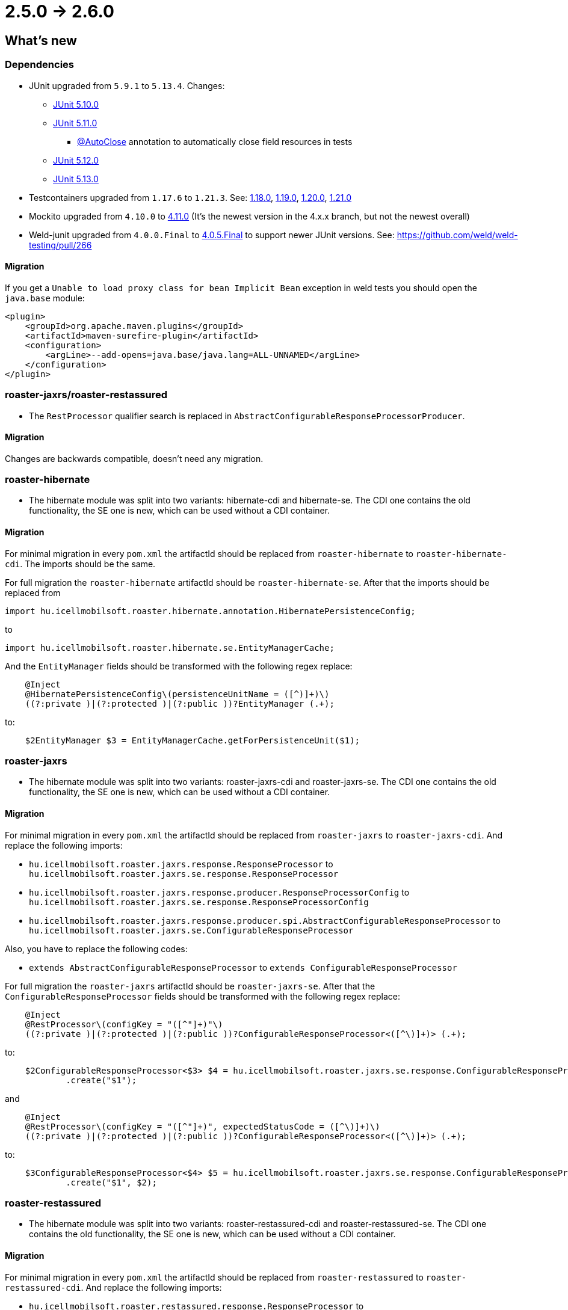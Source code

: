 = 2.5.0 -> 2.6.0

== What's new

=== Dependencies

* JUnit upgraded from `5.9.1` to `5.13.4`. Changes:
** https://docs.junit.org/5.10.0/release-notes/[JUnit 5.10.0]
** https://docs.junit.org/5.11.0/release-notes/[JUnit 5.11.0]
*** https://docs.junit.org/current/user-guide/#writing-tests-built-in-extensions-AutoClose[@AutoClose] annotation to automatically close field resources in tests
** https://docs.junit.org/5.12.0/release-notes/[JUnit 5.12.0]
** https://docs.junit.org/5.13.0/release-notes/[JUnit 5.13.0]
* Testcontainers upgraded from `1.17.6` to `1.21.3`.
See: https://github.com/testcontainers/testcontainers-java/releases/tag/1.18.0[1.18.0],
https://github.com/testcontainers/testcontainers-java/releases/tag/1.19.0[1.19.0],
https://github.com/testcontainers/testcontainers-java/releases/tag/1.20.0[1.20.0],
https://github.com/testcontainers/testcontainers-java/releases/tag/1.21.0[1.21.0]
* Mockito upgraded from `4.10.0` to https://github.com/mockito/mockito/releases/tag/v4.11.0[4.11.0]
(It's the newest version in the 4.x.x branch, but not the newest overall)
* Weld-junit upgraded from `4.0.0.Final` to https://github.com/weld/weld-testing/releases/tag/4.0.5.Final[4.0.5.Final] to support newer JUnit versions. See: https://github.com/weld/weld-testing/pull/266

==== Migration

If you get a `Unable to load proxy class for bean Implicit Bean` exception in weld tests you should open the `java.base` module:
[source,xml]
----
<plugin>
    <groupId>org.apache.maven.plugins</groupId>
    <artifactId>maven-surefire-plugin</artifactId>
    <configuration>
        <argLine>--add-opens=java.base/java.lang=ALL-UNNAMED</argLine>
    </configuration>
</plugin>
----

=== roaster-jaxrs/roaster-restassured

* The `RestProcessor` qualifier search is replaced in `AbstractConfigurableResponseProcessorProducer`.

==== Migration

Changes are backwards compatible, doesn't need any migration.

=== roaster-hibernate

* The hibernate module was split into two variants: hibernate-cdi and hibernate-se. The CDI one contains the old functionality,
the SE one is new, which can be used without a CDI container.

==== Migration

For minimal migration in every `pom.xml` the artifactId should be replaced from `roaster-hibernate` to `roaster-hibernate-cdi`.
The imports should be the same.

For full migration the `roaster-hibernate` artifactId should be `roaster-hibernate-se`.
After that the imports should be replaced from

`import hu.icellmobilsoft.roaster.hibernate.annotation.HibernatePersistenceConfig;`

to

`import hu.icellmobilsoft.roaster.hibernate.se.EntityManagerCache;`

And the `EntityManager` fields should be transformed with the following regex replace:

[source,java]
----
    @Inject
    @HibernatePersistenceConfig\(persistenceUnitName = ([^)]+)\)
    ((?:private )|(?:protected )|(?:public ))?EntityManager (.+);
----

to:

[source,java]
----
    $2EntityManager $3 = EntityManagerCache.getForPersistenceUnit($1);
----

=== roaster-jaxrs

* The hibernate module was split into two variants: roaster-jaxrs-cdi and roaster-jaxrs-se. The CDI one contains the old functionality,
the SE one is new, which can be used without a CDI container.

==== Migration

For minimal migration in every `pom.xml` the artifactId should be replaced from `roaster-jaxrs` to `roaster-jaxrs-cdi`.
And replace the following imports:

* `hu.icellmobilsoft.roaster.jaxrs.response.ResponseProcessor`
to `hu.icellmobilsoft.roaster.jaxrs.se.response.ResponseProcessor`
* `hu.icellmobilsoft.roaster.jaxrs.response.producer.ResponseProcessorConfig`
to `hu.icellmobilsoft.roaster.jaxrs.se.response.ResponseProcessorConfig`
* `hu.icellmobilsoft.roaster.jaxrs.response.producer.spi.AbstractConfigurableResponseProcessor`
to `hu.icellmobilsoft.roaster.jaxrs.se.ConfigurableResponseProcessor`

Also, you have to replace the following codes:

* `extends AbstractConfigurableResponseProcessor` to `extends ConfigurableResponseProcessor`

For full migration the `roaster-jaxrs` artifactId should be `roaster-jaxrs-se`.
After that the `ConfigurableResponseProcessor` fields should be transformed with the following regex replace:

[source,java]
----
    @Inject
    @RestProcessor\(configKey = "([^"]+)"\)
    ((?:private )|(?:protected )|(?:public ))?ConfigurableResponseProcessor<([^\)]+)> (.+);
----

to:

[source,java]
----
    $2ConfigurableResponseProcessor<$3> $4 = hu.icellmobilsoft.roaster.jaxrs.se.response.ConfigurableResponseProcessorFactory
            .create("$1");
----

and

[source,java]
----
    @Inject
    @RestProcessor\(configKey = "([^"]+)", expectedStatusCode = ([^\)]+)\)
    ((?:private )|(?:protected )|(?:public ))?ConfigurableResponseProcessor<([^\)]+)> (.+);
----
to:
[source,java]
----
    $3ConfigurableResponseProcessor<$4> $5 = hu.icellmobilsoft.roaster.jaxrs.se.response.ConfigurableResponseProcessorFactory
            .create("$1", $2);
----

=== roaster-restassured

* The hibernate module was split into two variants: roaster-restassured-cdi and roaster-restassured-se. The CDI one contains the old functionality,
the SE one is new, which can be used without a CDI container.

==== Migration

For minimal migration in every `pom.xml` the artifactId should be replaced from `roaster-restassured` to `roaster-restassured-cdi`.
And replace the following imports:

* `hu.icellmobilsoft.roaster.restassured.response.ResponseProcessor`
to `hu.icellmobilsoft.roaster.restassured.se.response.ResponseProcessor`
* `hu.icellmobilsoft.roaster.restassured.response.producer.spi.AbstractConfigurableResponseProcessor`
to `hu.icellmobilsoft.roaster.restassured.se.response.ConfigurableResponseProcessor`

Also, you have to replace the following codes:

* `extends AbstractConfigurableResponseProcessor` to `extends ConfigurableResponseProcessor`

For full migration the `roaster-restassured` artifactId should be `roaster-restassured-se`.
After that the `ConfigurableResponseProcessor` fields should be transformed with the following regex replace:

[source,java]
----
    @Inject
    @RestProcessor\(configKey = "([^"]+)"\)
    ((?:private )|(?:protected )|(?:public ))?ConfigurableResponseProcessor<([^\)]+)> (.+);
----
to:
[source,java]
----
    $2ConfigurableResponseProcessor<$3> $4 = hu.icellmobilsoft.roaster.restassured.se.response.ConfigurableResponseProcessorFactory
            .create("$1");
----

and

[source,java]
----
    @Inject
    @RestProcessor\(configKey = "([^"]+)", expectedStatusCode = ([^\)]+)\)
    ((?:private )|(?:protected )|(?:public ))?ConfigurableResponseProcessor<([^\)]+)> (.+);
----
to:
[source,java]
----
    $3ConfigurableResponseProcessor<$4> $5 = hu.icellmobilsoft.roaster.restassured.se.response.ConfigurableResponseProcessorFactory
            .create("$1", $2);
----
